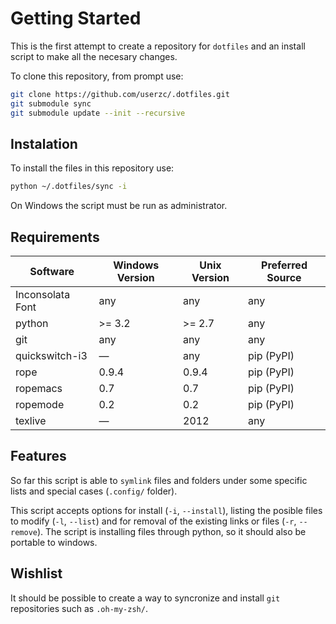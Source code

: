 * Getting Started

  This is the first attempt to create a repository for =dotfiles= and an
  install script to make all the necesary changes.

  To clone this repository, from prompt use:

#+BEGIN_SRC sh
git clone https://github.com/userzc/.dotfiles.git
git submodule sync
git submodule update --init --recursive
#+END_SRC

** Instalation

   To install the files in this repository use:

#+BEGIN_SRC sh
python ~/.dotfiles/sync -i
#+END_SRC

   On Windows the script must be run as administrator.

** Requirements

   | Software         | Windows Version | Unix Version | Preferred Source |
   |------------------+-----------------+--------------+------------------|
   | Inconsolata Font | any             | any          | any              |
   | python           | >= 3.2          | >= 2.7       | any              |
   | git              | any             | any          | any              |
   | quickswitch-i3   | ---             | any          | pip (PyPI)       |
   | rope             | 0.9.4           | 0.9.4        | pip (PyPI)       |
   | ropemacs         | 0.7             | 0.7          | pip (PyPI)       |
   | ropemode         | 0.2             | 0.2          | pip (PyPI)       |
   | texlive          | ---             | 2012         | any              |

** Features

   So far this script is able to =symlink= files and folders under some
   specific lists and special cases (=.config/= folder).

   This script accepts options for install (=-i=, =--install=), listing
   the posible files to modify (=-l=, =--list=) and for removal of the
   existing links or files (=-r=, =--remove=). The script is installing
   files through python, so it should also be portable to windows.

** Wishlist

   It should be possible to create a way to syncronize and install =git=
   repositories such as =.oh-my-zsh/=.

# Local Variables:
# eval: (orgtbl-mode t)
# End:
